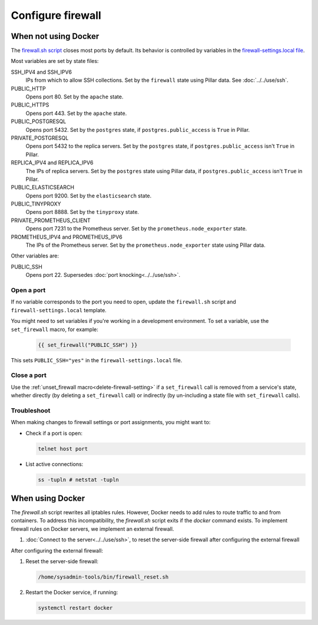 Configure firewall
==================

When not using Docker
---------------------

The `firewall.sh script <https://github.com/open-contracting/deploy/blob/main/salt/core/firewall/files/firewall.sh>`__ closes most ports by default. Its behavior is controlled by variables in the `firewall-settings.local file <https://github.com/open-contracting/deploy/blob/main/salt/core/firewall/files/firewall-settings.local>`__.

Most variables are set by state files:

SSH_IPV4 and SSH_IPV6
  IPs from which to allow SSH collections. Set by the ``firewall`` state using Pillar data. See :doc:`../../use/ssh`.
PUBLIC_HTTP
  Opens port 80. Set by the ``apache`` state.
PUBLIC_HTTPS
  Opens port 443. Set by the ``apache`` state.
PUBLIC_POSTGRESQL
  Opens port 5432. Set by the ``postgres`` state, if ``postgres.public_access`` is ``True`` in Pillar.
PRIVATE_POSTGRESQL
  Opens port 5432 to the replica servers. Set by the ``postgres`` state, if ``postgres.public_access`` isn't ``True`` in Pillar.
REPLICA_IPV4 and REPLICA_IPV6
  The IPs of replica servers. Set by the ``postgres`` state using Pillar data, if ``postgres.public_access`` isn't ``True`` in Pillar.
PUBLIC_ELASTICSEARCH
  Opens port 9200. Set by the ``elasticsearch`` state.
PUBLIC_TINYPROXY
  Opens port 8888. Set by the ``tinyproxy`` state.
PRIVATE_PROMETHEUS_CLIENT
  Opens port 7231 to the Prometheus server. Set by the ``prometheus.node_exporter`` state.
PROMETHEUS_IPV4 and PROMETHEUS_IPV6
  The IPs of the Prometheus server. Set by the ``prometheus.node_exporter`` state using Pillar data.

Other variables are:

PUBLIC_SSH
  Opens port 22. Supersedes :doc:`port knocking<../../use/ssh>`.

Open a port
~~~~~~~~~~~

If no variable corresponds to the port you need to open, update the ``firewall.sh`` script and ``firewall-settings.local`` template.

You might need to set variables if you're working in a development environment. To set a variable, use the ``set_firewall`` macro, for example:

   .. code-block:: yaml

      {{ set_firewall("PUBLIC_SSH") }}

This sets ``PUBLIC_SSH="yes"`` in the ``firewall-settings.local`` file.

Close a port
~~~~~~~~~~~~

Use the :ref:`unset_firewall macro<delete-firewall-setting>` if a ``set_firewall`` call is removed from a service's state, whether directly (by deleting a ``set_firewall`` call) or indirectly (by un-including a state file with ``set_firewall`` calls).

Troubleshoot
~~~~~~~~~~~~

When making changes to firewall settings or port assignments, you might want to:

-  Check if a port is open:

   .. code-block:: bash

      telnet host port

-  List active connections:

   .. code-block:: bash

      ss -tupln # netstat -tupln

.. _docker-firewall:

When using Docker
-----------------

The `firewall.sh` script rewrites all iptables rules. However, Docker needs to add rules to route traffic to and from containers. To address this incompatibility, the `firewall.sh` script exits if the `docker` command exists. To implement firewall rules on Docker servers, we implement an external firewall.

#. :doc:`Connect to the server<../../use/ssh>`, to reset the server-side firewall after configuring the external firewall

.. tab-set::

   .. tab-item:: Linode

      Linode provide a stateful `Cloud Firewall <https://www.linode.com/docs/products/networking/cloud-firewall/get-started/>`__. Stateful firewalls can store information about connections over time, which is required for HTTP sessions and port knocking, for example.

      #. `Log into Linode <https://login.linode.com/login>`__
      #. Open the `Firewalls <https://cloud.linode.com/firewalls>`__ list
      #. Click *Create Firewall*

         #. Set *Label* to the server name
         #. Set *Linodes* to the server
         #. Click *Create Firewall*

      #. Click on the label for the new firewall

         #. Set *Default inbound policy* to *Drop*
         #. Add an inbound rule. The recommended minimum is:

            .. list-table::
               :header-rows: 1

               * - Label
                 - Protocol
                 - Ports
                 - Sources
                 - Action
               * - Allow-SSH
                 - TCP
                 - SSH (22)
                 - All IPv4, All IPv6
                 - Accept
               * - Allow-ICMP
                 - ICMP
                 -
                 - All IPv4, All IPv6
                 - Accept
               * - Allow-Prometheus
                 - TCP
                 - 7231
                 - 139.162.253.17/32, 2a01:7e00::f03c:93ff:fe13:a12c/128
                 - Accept

            Most servers will also have:

            .. list-table::
               :header-rows: 1

               * - Label
                 - Protocol
                 - Ports
                 - Sources
                 - Action
               * - Allow-HTTP
                 - TCP
                 - HTTP (80), HTTPS (443)
                 - All IPv4, All IPv6
                 - Accept

         #. Click *Save Changes*

   .. tab-item:: Hetzner Cloud

      #. `Log into Hetzner Cloud Console <https://console.hetzner.cloud/projects>`__
      #. Click the *Default* project
      #. Select the server you want to access
      #. Click the *Firewalls* tab, and either:

         #. Click the *Apply Firewall* button to reuse existing firewalls

            #. Click the *default* firewall
            #. Click the *web* firewall, if appropriate
            #. Click the *Apply # Firewall(s)* button

         #. Click the *Create Firewall* button to create a new firewall

            #. Click the *Add rule* button under the *Inbound rules* heading. The *default* firewall is:

               .. list-table::
                  :header-rows: 1

                  * - IPs
                    - Protocol
                    - Port
                  * - Any IPv4, Any IPv6
                    - TCP
                    - 22
                  * - Any IPv4, Any IPv6
                    - ICMP
                    -
                  * - 139.162.253.17/32, 2a01:7e00::f03c:93ff:fe13:a12c/128
                    - TCP
                    - 7231

               The *web* firewall is:

               .. list-table::
                  :header-rows: 1

                  * - IPs
                    - Protocol
                    - Port
                  * - Any IPv4, Any IPv6
                    - TCP
                    - 80
                  * - Any IPv4, Any IPv6
                    - TCP
                    - 443

            #. Enter a name in *Firewall name* ("postgres", for example)
            #. Click the *Create Firewall* button

   .. tab-item:: Hetzner Dedicated

      Hetzner Dedicated provide a free `stateless firewall <https://docs.hetzner.com/robot/dedicated-server/firewall/>`__ for each dedicated server. "Stateless" means that the firewall does not store information about connections over time, which is required for HTTP sessions and port knocking, for example.

      #. `Log into Hetzner Robot <https://robot.hetzner.com/server>`__
      #. Select your server and go to the *Firewall* tab
      #. Set *Status* to active
      #. Enable *Hetzner Services*
      #. Select "SSH" from the *Firewall template:* dropdown and click *Apply* to fill in:

         .. list-table::
            :header-rows: 1

            * - Name
              - Protocol
              - Destination port
              - TCP flags
              - Action
            * - icmp
              - icmp
              - 0-65535
              -
              - accept
            * - ssh
              - tcp
              - 22
              -
              - accept
            * - tcp established
              - tcp
              - 32768-65535
              - ack
              - accept

         Or, select "Webserver" from the *Firewall template:* dropdown and click *Apply* to also fill in:

         .. list-table::
            :header-rows: 1

            * - Name
              - Protocol
              - Destination port
              - TCP flags
              - Action
            * - http
              - tcp
              - 80,443
              -
              - accept

         .. note::

            *Destination IP* and *Source port* are never set.

      #. Add additional firewall rules. The recommended minimum is to also add:

         .. list-table::
            :header-rows: 1

            * - Name
              - Protocol
              - Source IP
              - Destination port
              - TCP flags
              - Action
            * - prometheus
              - tcp
              - 139.162.253.17/32
              - 7231
              -
              - accept

      #. Click *Save* and wait for the configuration to be applied.

After configuring the external firewall:

#. Reset the server-side firewall:

   .. code-block:: bash

      /home/sysadmin-tools/bin/firewall_reset.sh

#. Restart the Docker service, if running:

   .. code-block:: bash

      systemctl restart docker
